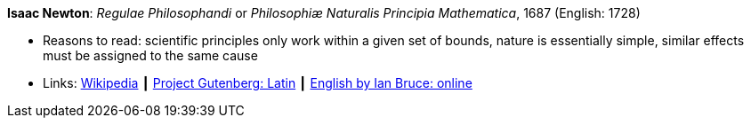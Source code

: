*Isaac Newton*: _Regulae Philosophandi_ or _Philosophiæ Naturalis Principia Mathematica_, 1687 (English: 1728)

* Reasons to read: scientific principles only work within a given set of bounds, nature is essentially simple, similar effects must be assigned to the same cause
* Links:
    link:https://en.wikipedia.org/wiki/Philosophi%C3%A6_Naturalis_Principia_Mathematica[Wikipedia] ┃
    link:http://www.gutenberg.org/ebooks/28233[Project Gutenberg: Latin] ┃
    link:http://www.17centurymaths.com/contents/newtoncontents.html[English by Ian Bruce: online]


